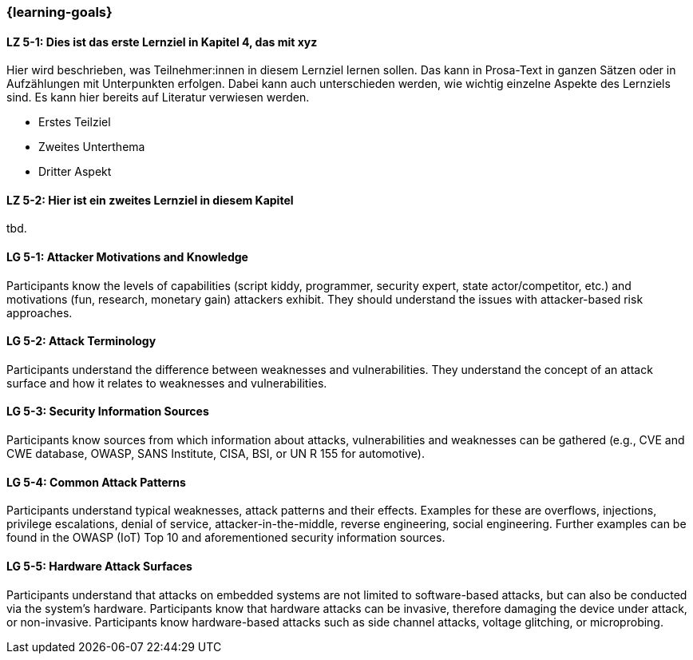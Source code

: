 === {learning-goals}

// tag::DE[]
[[LZ-5-1]]
==== LZ 5-1: Dies ist das erste Lernziel in Kapitel 4, das mit xyz

Hier wird beschrieben, was Teilnehmer:innen in diesem Lernziel lernen sollen. Das kann in Prosa-Text
in ganzen Sätzen oder in Aufzählungen mit Unterpunkten erfolgen. Dabei kann auch unterschieden werden,
wie wichtig einzelne Aspekte des Lernziels sind. Es kann hier bereits auf Literatur verwiesen werden.

* Erstes Teilziel
* Zweites Unterthema
* Dritter Aspekt

[[LZ-5-2]]
==== LZ 5-2: Hier ist ein zweites Lernziel in diesem Kapitel
tbd.

// end::DE[]

// tag::EN[]
[[LG-5-1]]
==== LG 5-1: Attacker Motivations and Knowledge

Participants know the levels of capabilities (script kiddy, programmer, security expert, state
actor/competitor, etc.) and motivations (fun, research, monetary gain) attackers exhibit.
They should understand the issues with attacker-based risk approaches.

[[LG-5-2]]
==== LG 5-2: Attack Terminology

Participants understand the difference between weaknesses and vulnerabilities.
They understand the concept of an attack surface and how it relates to weaknesses and
vulnerabilities.

[[LG-5-3]]
==== LG 5-3: Security Information Sources

Participants know sources from which information about attacks, vulnerabilities and weaknesses can
be gathered (e.g., CVE and CWE database, OWASP, SANS Institute, CISA, BSI, or UN R 155 for automotive).

[[LG-5-4]]
==== LG 5-4: Common Attack Patterns

Participants understand typical weaknesses, attack patterns and their effects.
Examples for these are overflows, injections, privilege escalations, denial of service,
attacker-in-the-middle, reverse engineering, social engineering.
Further examples can be found in the OWASP (IoT) Top 10 and aforementioned security information
sources.

[[LG-5-5]]
==== LG 5-5: Hardware Attack Surfaces

Participants understand that attacks on embedded systems are not limited to software-based attacks,
but can also be conducted via the system's hardware.
Participants know that hardware attacks can be invasive, therefore damaging the device
under attack, or non-invasive.
Participants know hardware-based attacks such as side channel attacks, voltage glitching, or
microprobing.

// end::EN[]

